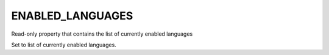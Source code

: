 ENABLED_LANGUAGES
-----------------

Read-only property that contains the list of currently enabled languages

Set to list of currently enabled languages.
